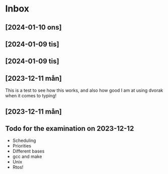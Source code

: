 * Inbox
** [2024-01-10 ons]
** [2024-01-09 tis]


** [2024-01-09 tis]
** [2023-12-11 mån]

This is a test to see how this works, and also how good I am
at using dvorak when it comes to typing!
** [2023-12-11 mån]

** Todo for the examination on 2023-12-12
- Scheduling
- Priorities
- Different bases
- gcc and make
- Unix
- Rtos!
